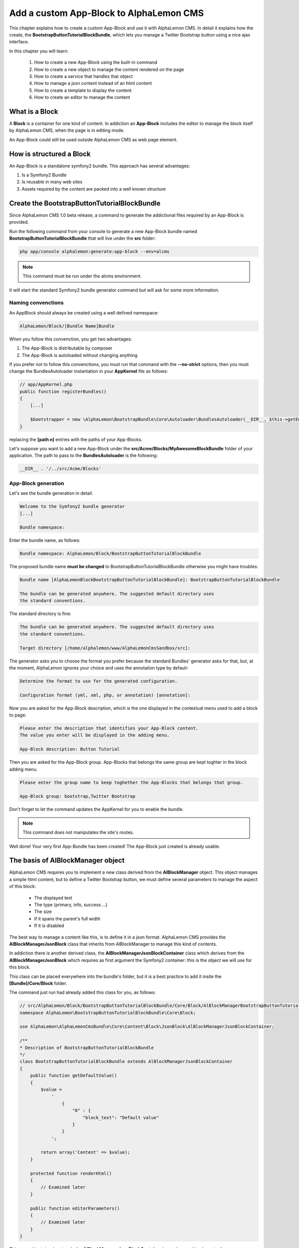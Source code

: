 Add a custom App-Block to AlphaLemon CMS
========================================

This chapter explains how to create a custom App-Block and use it with AlphaLemon CMS. 
In detail it explains how the create, the **BootstrapButtonTutorialBlockBundle**, which 
lets you manage a Twitter Bootstrap button using a nice ajax interface.

In this chapter you will learn:

    1. How to create a new App-Block using the built-in command
    2. How to create a new object to manage the content rendered on the page
    3. How to create a service that handles that object
    4. How to manage a json content instead of an html content
    5. How to create a template to display the content
    6. How to create an editor to manage the content


What is a Block
---------------

A **Block** is a container for one kind of content. In addiction an **App-Block**
includes the editor to manage the block itself by AlphaLemon CMS, when the page
is in editing mode.

An App-Block could still be used outside AlphaLemon CMS as web page element.

How is structured a Block
-------------------------

An App-Block is a standalone symfony2 bundle. This approach has several advantages:

1. Is a Symfony2 Bundle
2. Is reusable in many web sites
3. Assets required by the content are packed into a well known structure

Create the BootstrapButtonTutorialBlockBundle
---------------------------------------------

Since AlphaLemon CMS 1.0 beta release, a command to generate the addictional
files required by an App-Block is provided.

Run the following command from your console to generate a new App-Block bundle named
**BootstrapButtonTutorialBlockBundle** that will live under the **src** folder:

.. code-block:: text

    php app/console alphalemon:generate:app-block --env=alcms

.. note::

    This command must be run under the alcms environment.

It will start the standard Symfony2 bundle generator command but will ask for some
more information.

Naming convenctions
~~~~~~~~~~~~~~~~~~~

An AppBlock should always be created using a well defined namespace:

.. code-block:: text

    AlphaLemon/Block/[Bundle Name]Bundle

When you follow this convenction, you get two advantages:

1. The App-Block is distributable by composer
2. The App-Block is autoloaded without changing anything

If you prefer not to follow this convenctions, you must run that command with the 
**--no-strict** options, then you must change the BundlesAutoloader  instantation 
in your **AppKernel** file as follows:

.. code-block:: php

    // app/AppKernel.php
    public function registerBundles()
    {
        [...]

        $bootstrapper = new \AlphaLemon\BootstrapBundle\Core\Autoloader\BundlesAutoloader(__DIR__, $this->getEnvironment(), $bundles, null, array([path 1], [path 2]));
    }

replacing the **[path n]** entries with the paths of your App-Blocks. 

Let's suppose you want to add a new App-Block under the **src/Acme/Blocks/MyAwesomeBlockBundle** 
folder of your application. The path to pass to the **BundlesAutoloader** is the following:

.. code-block:: php
    
    __DIR__ . '/../src/Acme/Blocks'

App-Block generation
~~~~~~~~~~~~~~~~~~~~

Let's see the bundle generation in detail.

.. code-block:: text

    Welcome to the Symfony2 bundle generator
    [...]

    Bundle namespace:

Enter the bundle name, as follows:

.. code-block:: text

    Bundle namespace: AlphaLemon/Block/BootstrapButtonTutorialBlockBundle

The proposed bundle name **must be changed** to BootstrapButtonTutorialBlockBundle otherwise you might
have troubles:

.. code-block:: text

    Bundle name [AlphaLemonBlockBootstrapButtonTutorialBlockBundle]: BootstrapButtonTutorialBlockBundle

    The bundle can be generated anywhere. The suggested default directory uses
    the standard conventions.

The standard directory is fine:

.. code-block:: text

    The bundle can be generated anywhere. The suggested default directory uses
    the standard conventions.

    Target directory [/home/alphalemon/www/AlphaLemonCmsSandbox/src]:

The generator asks you to choose the format you prefer because the standard Bundles'
generator asks for that, but, at the moment, AlphaLemon ignores your choice and uses the
annotation type by defaulr:

.. code-block:: text

    Determine the format to use for the generated configuration.

    Configuration format (yml, xml, php, or annotation) [annotation]:

Now you are asked for the App-Block description, which is the one displayed in the
contextual menu used to add a block to page:

.. code-block:: text

    Please enter the description that identifies your App-Block content.
    The value you enter will be displayed in the adding menu.

    App-Block description: Button Tutorial

Then you are asked for the App-Block group. App-Blocks that belongs the same group
are kept toghter in the block adding menu.

.. code-block:: text

    Please enter the group name to keep toghether the App-Blocks that belongs that group.

    App-Block group: bootstrap,Twitter Bootstrap
    
Don't forget to let the command updates the AppKernel for you to enable the bundle.

.. note::

    This command does not manipulates the site's routes.

Well done! Your very first App-Bundle has been created! The App-Block just created is
already usable.

The basis of AlBlockManager object
----------------------------------

AlphaLemon CMS requires you to implement a new class derived from the **AlBlockManager**
object. This object manages a simple html content, but to define a Twitter Bootstrap button,
we must define several parameters to manage the aspect of this block:

    - The displayed text
    - The type (primary, info, success ...)
    - The size
    - If it spans the parent's full width
    - If it is disabled
    
The best way to manage a content like this, is to define it in a json format. AlphaLemon 
CMS provides the  **AlBlockManagerJsonBlock** class that inherits from AlBlockManager 
to manage this kind of contents. 

In addiction there is another derived class, the **AlBlockManagerJsonBlockContainer**
class which derives from the **AlBlockManagerJsonBlock** which requires as first argument
the Symfony2 container: this is the object we will use for this block.

This class can be placed everywhere into the bundle's folder, but it is a best practice 
to add it insite the **[Bundle]/Core/Block** folder.

The command just run had already added this class for you, as follows:

.. code-block:: php

    // src/AlphaLemon/Block/BootstrapButtonTutorialBlockBundle/Core/Block/AlBlockManagerBootstrapButtonTutorialBlock.php  
    namespace AlphaLemon\BootstrapButtonTutorialBlockBundle\Core\Block;

    use AlphaLemon\AlphaLemonCmsBundle\Core\Content\Block\JsonBlock\AlBlockManagerJsonBlockContainer;

    /**
    * Description of BootstrapButtonTutorialBlockBundle
    */
    class BootstrapButtonTutorialBlockBundle extends AlBlockManagerJsonBlockContainer
    {
        public function getDefaultValue()
        {
            $value = 
                '
                    {
                        "0" : {
                            "block_text": "Default value"
                        }
                    }
                ';

            return array('Content' => $value);
        }

        protected function renderHtml()
        {
            // Examined later
        }

        public function editorParameters()
        {
            // Examined later
        }
    }

This new object simply extends the **AlBlockManagerJsonBlockContainer** base class and 
implements the **getDefaultValue** method required by the parent object.

This method defines the default value displayed on the web page when a new content is 
added and must return an array.
   
How to tell AlphaLemonCMS to manage the Bundle
----------------------------------------------

An App-Block Bundle is declared as services in the **Dependency Injector Container**.

The command has added a configuration file named **app_block.xml** under the **Resources/config**
folder of your bundle with the following code:

.. code-block:: xml

    // src/AlphaLemon/Block/BootstrapButtonTutorialBlockBundle/Resources/config/app_block.xml
    <parameters>
        <parameter key="bootstrap_button_tutorial_block.block.class">AlphaLemon\Block\BootstrapButtonTutorialBlockBundle\Core\Block\AlBlockManagerBootstrapButtonTutorialBlock</parameter>
    </parameters>

    <services>        
        <service id="bootstrap_button_tutorial_block.block" class="%bootstrap_button_tutorial_block.block.class%">
            <tag name="alphalemon_cms.blocks_factory.block" description="Button" type="BootstrapButtonBlock" group="bootstrap,Twitter Bootstrap" />
            <argument type="service" id="service_container" />
        </service>
    </services>

While the config file name is not mandatory, it is a best practice to use a separated
configuration file to define this service, to keep decoupled the configuration used 
in production from the configuration used by AlphaLemon CMS

The service
~~~~~~~~~~~

A new service named **bootstrap_button_tutorial_block.block** has been declared and adds the
**BootstrapButtonTutorialBlockBundle** object to the **Dependency Injector Container**.

This service is processed by a **Compiler Pass** so it has been tagged as **alphalemon_cms.blocks_factory.block**.

The block's tag accepts serveral options:

1. **name**: identifies the block. Must always be **alphalemon_cms.blocks_factory.block**
2. **description**: the description that describes the block in the menu used to add a new block on the page
3. **type**: the block's class type which **must be** the Bundle name without the Bundle suffix
4. **group**: blocks that belong the same group are kept togheter and displayed one next the other in the menu used to add a new block on the page

.. note::

    If you change your mind on description ad group names you chose when you run the
    command, you could change theme here mananually.
        
Customize the autogenerated AlBlockManagerBootstrapButtonTutorialBlock
----------------------------------------------------------------------

Change the AlBlockManagerBootstrapButtonTutorialBlock class as follows:

.. code-block:: php

    // src/AlphaLemon/Block/BootstrapButtonTutorialBlockBundle/Core/Block/AlBlockManagerBootstrapButtonTutorialBlock.php
    use AlphaLemon\AlphaLemonCmsBundle\Core\Content\Block\JsonBlock\AlBlockManagerJsonBlockContainer;

    class AlBlockManagerBootstrapButtonTutorialBlock extends AlBlockManagerJsonBlockContainer
    {
        public function getDefaultValue()
        {
            $value = 
                '
                    {
                        "0" : {
                            "button_text": "Button 1",
                            "button_type": "",
                            "button_attribute": "",
                            "button_tutorial_block": "",
                            "button_enabled": ""
                        }
                    }
                ';
            
            return array('Content' => $value);
        }
    }
    
.. note::
    
    The AlBlockManagerJson by default manages a list of items. This bundle manages only
    one item, so we could avoid to define the item 0, but the json is written to respect 
    consistency.

Render the block's content
--------------------------

**AlBlockManager** object provides the **getHtml** method to return the html rendered 
from the block's content. 

By default this method renders the **AlphaLemonCmsBundle:Block:base_block.html.twig** view:

.. code-block:: jinja

    // AlphaLemon/AlphaLemonCmsBundle/Resources/views/Block/base_block.html.twig
    {{ block is defined ? block.getContent|raw : "" }}
    
This simple view renders the text saved into the block's content field or returns a blank
string when any block is given.

It's quite easy to understand that this view is not so useful to render our json block,
so we need to extend the getHtml method to render another view, but since 1.1.x release, 
this method has been declared as **final**, so it is not overridable anymore. 

Luckylly it calls the **renderhtml** protected method, the one that must be extended to render 
a different view than the default one. 

This method has already been added by the command that generates the App-Block:

.. code-block:: php

    // src/AlphaLemon/Block/BootstrapButtonTutorialBlockBundle/Core/Block/AlBlockManagerBootstrapButtonTutorialBlock.php
    protected function renderHtml()
    {
        $items = $this->decodeJsonContent($this->alBlock->getContent());

        return array('RenderView' => array(
            'view' => 'BootstrapButtonTutorialBlockBundle:Content:bootstrapbuttontutorialblock.html.twig',
            'options' => array('item' => $items[0]),
        ));
    }
    
This method overrides the default **renderHtml** method. Content is decoded and the
item is passed to the **BootstrapButtonTutorialBlockBundle:Content:bootstrapbuttontutorialblock.html.twig** view.

Let's give a small customization. Replace the view as follows:

.. code-block:: php

    return array('RenderView' => array(
        'view' => 'BootstrapButtonTutorialBlockBundle:Button:button.html.twig',
        'options' => array('data' => $items[0]),
    ));

then rename the **views/Content** folder as **views/Button** and the template file name 
from **bootstrapbuttontutorialblock.html.twig** to **button.html.twig**.

.. note::

    This change introduces a Compatibility Break with the previous release. To adapt
    your old methods to the new object, simply replace the getHtml with the new renderHtml
    method, respecting the method modifier.
    
The button template
~~~~~~~~~~~~~~~~~~~

The **button.html.twig** template contains the following code:

.. code-block:: jinja

    {% extends "AlphaLemonCmsBundle:Editor:base_editor.html.twig" %}

    {% block body %}

    {# Customize this code to render your content #}
    <div {{ editor|raw }}>{{ item.block_text }}</div>
    
    {% endblock %}

change it as follows

.. code-block:: jinja

    // src/AlphaLemon/Block/BootstrapButtonTutorialBlockBundle/Resources/views/Button/button.html.twig
    {% extends "AlphaLemonCmsBundle:Editor:base_editor.html.twig" %}
    
    {% block body %}
    
    {% set button_type = (data.button_type is defined and data.button_type) ? " " ~ data.button_type : "" %}
    {% set button_attribute = (data.button_type is defined and data.button_type) ? " " ~ data.button_attribute : "" %}
    {% set button_text = (data.button_text is defined and data.button_text) ? " " ~ data.button_text : "Click me" %}
    {% set button_tutorial_block = (data.button_tutorial_block is defined and data.button_tutorial_block) ? " " ~ data.button_tutorial_block : "" %}
    {% set button_enabled = (data.button_enabled is defined and data.button_enabled) ? " " ~ data.button_enabled : "" %}

    {# Customize this code to render your content #}
    <button class="btn{{ button_type }}{{ button_attribute }}{{ button_tutorial_block }}{{ button_enabled }}">{{ button_text }}</button>
    
    {% endblock %}
    
The button template is quite simple: we check if all the expected params are defined, then 
these parameters are passed to button tag.

The editor
----------

Since AlphaLemon CMS 1.1.x the blocks's editor is rendered into a Twitter Bootstrap
popover. This component defines the html text into the **data-content** RDF annotation
and, while this parameter is settable by javascript, AlphaLemon CMS uses the classical
approach: this means that the editor is directly bundled with the content into that
RDF annotation.

You might have noticed that the **button.html.twig** template already extends the 
**AlphaLemonCmsBundle:Editor:base_editor.html.twig** which defines the attribute used
by AlphaLemon CMS to render the block, which is assigned to **editor** variable in the
parent template. 

To have the editor injected into the button tag, you must add the **{{ editor|raw }}**
instruction into the html tag which will be updated, in our case the button tag.

Change the code has follows

.. code-block:: jinja

    <button class="btn{{ button_type }}{{ button_attribute }}{{ button_tutorial_block }}{{ button_enabled }}" {{ editor|raw }}>{{ button_text }}</button>

The instruction just added, simple adds the **data-editor="true"** attribute to the html
tag which is replaced with the editor data, when the page is rendered

The editor template
~~~~~~~~~~~~~~~~~~~

The interface that manages the button attributes is designed implementing a Symfony2 
form.

The commands generator already added an editor for you, the **bootstrapbuttontutorialblock.html.twig**
template under the **views/Editor** folder.

As we did for the button content, let's renaming it as **button_editor.html.twig**. The
template contains the following code:

.. code-block:: jinja

    {% include "AlphaLemonCmsBundle:Editor:base_editor_form.html.twig" %}
    
The template includes the **AlphaLemonCmsBundle:Editor:base_editor_form.html.twig** a template
deputated to render a generic form and renders a button to save the changes.

.. note::

    AlphaLemon CMS automatically attaches an handler to **.al_editor_save** element, 
    to save contents. In the next chapter you will learn how to override this method.

The editor form
~~~~~~~~~~~~~~~

The commands generator already added a base form, the **BootstrapButtonTutorialBlockType.php** 
class inside the **Core/Form** folder. So let's renaming it as **AlButtonType.php**. 

This form contains the following code:

.. code-block:: php

    // src/AlphaLemon/Block/BootstrapButtonTutorialBlockBundle/Core/Form/AlButtonType.php
    namespace AlphaLemon\Block\BootstrapButtonTutorialBlockBundle\Core\Form;

    use AlphaLemon\AlphaLemonCmsBundle\Core\Form\JsonBlock\JsonBlockType;
    use Symfony\Component\Form\FormBuilderInterface;

    class AlBootstrapButtonTutorialBlockType extends JsonBlockType
    {
        public function buildForm(FormBuilderInterface $builder, array $options)
        {
            parent::buildForm($builder, $options);

            // Add here your fields
            $builder->add('block_text');
        }
    }
    
we must rename the class to **AlButtonType** and add the fields required to manage the
button's attributes. Change the class as follows:

.. code-block:: php

    class AlButtonType extends JsonBlockType
    {
        public function buildForm(FormBuilderInterface $builder, array $options)
        {
            parent::buildForm($builder, $options);
            
            // Add here your fields
            $builder->add('button_text');
            $builder->add('button_type', 'choice', array('choices' => array('' => 'base', 'btn-primary' => 'primary', 'btn-info' => 'info', 'btn-success' => 'success', 'btn-warning' => 'warning', 'btn-danger' => 'danger', 'btn-inverse' => 'inverse')));
            $builder->add('button_attribute', 'choice', array('choices' => array("" => "normal", "btn-mini" => "mini", "btn-small" => "small", "btn-large" => "large")));
            $builder->add('button_tutorial_block', 'choice', array('choices' => array("" => "normal", "btn-block" => "block")));
            $builder->add('button_enabled', 'choice', array('choices' => array("" => "enabled", "disabled" => "disabled")));
        }
    }
    
The form inherits from the **JsonBlockType** form which defines the form's name used
to retrieve the values from the ajax transaction used to save the form values and
removes the csrf_protection to false.

While it is not mandatory, this form is added to **DIC**, so the commands generator 
has defined it in the **app_block.xml** file as follows:

.. code-block:: xml

    // src/AlphaLemon/Block/BootstrapButtonTutorialBlockBundle/Resources/config/app_block.xml
    <parameters>
        [...]

        <parameter key="bootstrap_button_tutorial_block.form.class">AlphaLemon\Block\BootstrapButtonTutorialBlockBundle\Core\Form\AlBootstrapButtonTutorialBlockType</parameter>        
    </parameters>

    <services>       
        [...]

        <service id="bootstrap_button_tutorial_block.form" class="%bootstrap_button_tutorial_block.form.class%">
        </service>
    </services>
    
You must change the form's class definition as follows:

.. code-block:: xml
    
    <parameter key="bootstrap_button_tutorial_block.form.class">AlphaLemon\Block\BootstrapButtonTutorialBlockBundle\Core\Form\AlButtonType</parameter>        
    
Render the editor
~~~~~~~~~~~~~~~~~
To render the editor we must pass this form to the editor itself. This task is achieved
by the **editorParameters** method which has been added to AlBlockManagerBootstrapButtonTutorialBlock
by the generator command.

This method is used to define the parameter which are passed to the editor and overrides 
the method defined in the **AlBlockManager** object, which returns an empty array by default:

.. code-block:: php

    public function editorParameters()
    {
        $items = $this->decodeJsonContent($this->alBlock->getContent());
        $item = $items[0];

        $formClass = $this->container->get('bootstrapbuttontutorialblock.form');
        $form = $this->container->get('form.factory')->create($formClass, $item);

        return array(
            "template" => 'BootstrapButtonTutorialBlockBundle:Editor:bootstrapbuttontutorialblock.html.twig',
            "title" => "My awesome App-Block",
            "form" => $form->createView(),
        );
    }

We need to adjust it a little to reflect the changes we made:


.. code-block:: php

    // src/AlphaLemon/Block/BootstrapButtonTutorialBlockBundle/Core/Block/AlBlockManagerBootstrapButtonTutorialBlock.php
    public function editorParameters()
    {
        $items = $this->decodeJsonContent($this->alBlock->getContent());
        $item = $items[0];
        
        $formClass = $this->container->get('bootstrap_button_tutorial_block.form');
        $buttonForm = $this->container->get('form.factory')->create($formClass, $item);
        
        return array(
            "template" => "BootstrapButtonTutorialBlockBundle:Editor:button_editor.html.twig",
            "title" => "Button editor",
            "form" => $buttonForm->createView(),
        );
    }
    
This function generates the form and then returns an array which contains the template
to render, the title displayed on the popover and the form.

Use your App-Block
------------------

To use your new App-Block, just add it to your website!
    
Conclusion
----------

After reading this chapter you should be able to create a new App-Block using the built-in 
command, create a new object to manage the content rendered on the page, create a service 
that handles that object, manage a json content instead of an html content, create a 
template to display the content and create an editor to manage the content.


.. class:: fork-and-edit

Found a typo ? Something is wrong in this documentation ? `Just fork and edit it !`_

.. _`Just fork and edit it !`: https://github.com/alphalemon/alphalemon-docs
